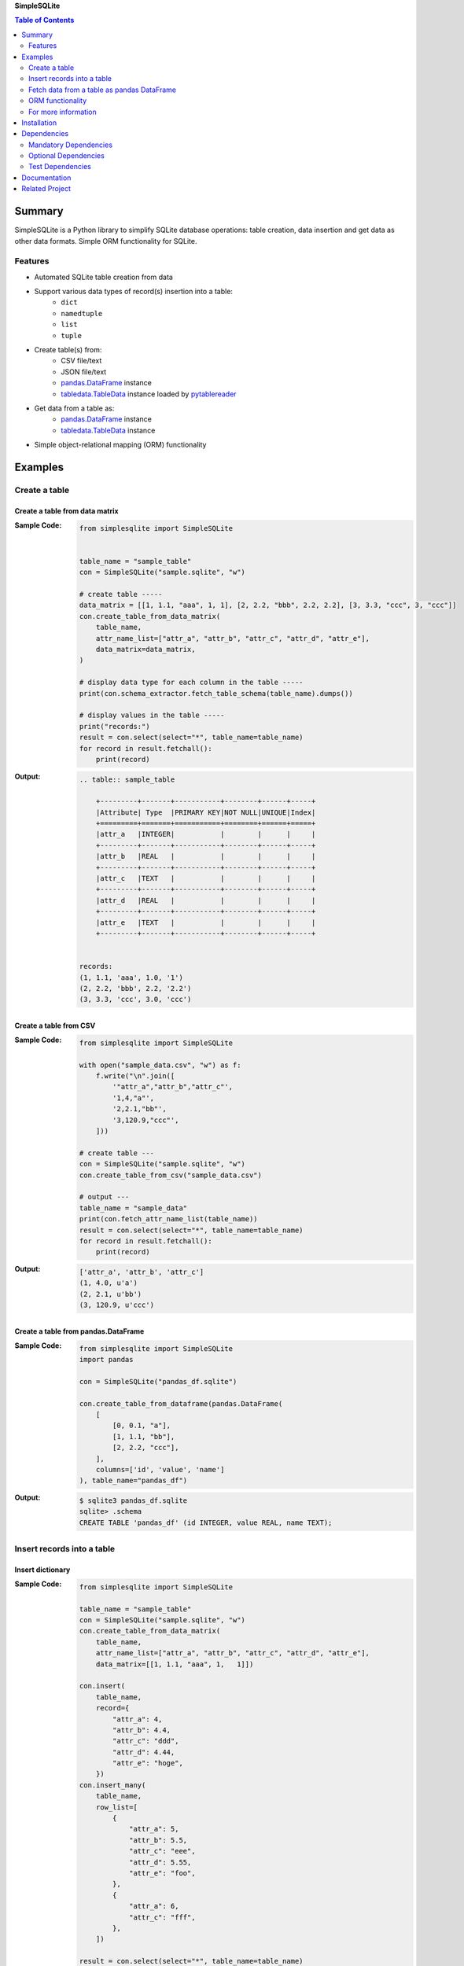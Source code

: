 **SimpleSQLite**

.. contents:: Table of Contents
   :depth: 2

Summary
=========
SimpleSQLite is a Python library to simplify SQLite database operations: table creation, data insertion and get data as other data formats. Simple ORM functionality for SQLite.

.. image:: https://badge.fury.io/py/SimpleSQLite.svg
    :target: https://badge.fury.io/py/SimpleSQLite

.. image:: https://img.shields.io/pypi/pyversions/SimpleSQLite.svg
    :target: https://pypi.python.org/pypi/SimpleSQLite

.. image:: https://img.shields.io/travis/thombashi/SimpleSQLite/master.svg?label=Linux/macOS
    :target: https://travis-ci.org/thombashi/SimpleSQLite
    :alt: Linux CI test status

.. image:: https://img.shields.io/appveyor/ci/thombashi/simplesqlite/master.svg?label=Windows
    :target: https://ci.appveyor.com/project/thombashi/simplesqlite/branch/master

.. image:: https://coveralls.io/repos/github/thombashi/SimpleSQLite/badge.svg?branch=master
    :target: https://coveralls.io/github/thombashi/SimpleSQLite?branch=master

.. image:: https://img.shields.io/github/stars/thombashi/SimpleSQLite.svg?style=social&label=Star
   :target: https://github.com/thombashi/SimpleSQLite

Features
--------
- Automated SQLite table creation from data
- Support various data types of record(s) insertion into a table:
    - ``dict``
    - ``namedtuple``
    - ``list``
    - ``tuple``
- Create table(s) from:
    - CSV file/text
    - JSON file/text
    - `pandas.DataFrame <http://pandas.pydata.org/pandas-docs/stable/generated/pandas.DataFrame.html>`__ instance
    - `tabledata.TableData <https://tabledata.readthedocs.io/en/latest/pages/reference/data.html>`__ instance loaded by `pytablereader <https://github.com/thombashi/pytablereader>`__
- Get data from a table as:
    - `pandas.DataFrame <http://pandas.pydata.org/pandas-docs/stable/generated/pandas.DataFrame.html>`__ instance
    - `tabledata.TableData <https://github.com/thombashi/tabledata>`__ instance
- Simple object-relational mapping (ORM) functionality

Examples
==========
Create a table
----------------
Create a table from data matrix
~~~~~~~~~~~~~~~~~~~~~~~~~~~~~~~~~
:Sample Code:
    .. code-block:: python

        from simplesqlite import SimpleSQLite


        table_name = "sample_table"
        con = SimpleSQLite("sample.sqlite", "w")

        # create table -----
        data_matrix = [[1, 1.1, "aaa", 1, 1], [2, 2.2, "bbb", 2.2, 2.2], [3, 3.3, "ccc", 3, "ccc"]]
        con.create_table_from_data_matrix(
            table_name,
            attr_name_list=["attr_a", "attr_b", "attr_c", "attr_d", "attr_e"],
            data_matrix=data_matrix,
        )

        # display data type for each column in the table -----
        print(con.schema_extractor.fetch_table_schema(table_name).dumps())

        # display values in the table -----
        print("records:")
        result = con.select(select="*", table_name=table_name)
        for record in result.fetchall():
            print(record)

:Output:
    .. code-block::

        .. table:: sample_table

            +---------+-------+-----------+--------+------+-----+
            |Attribute| Type  |PRIMARY KEY|NOT NULL|UNIQUE|Index|
            +=========+=======+===========+========+======+=====+
            |attr_a   |INTEGER|           |        |      |     |
            +---------+-------+-----------+--------+------+-----+
            |attr_b   |REAL   |           |        |      |     |
            +---------+-------+-----------+--------+------+-----+
            |attr_c   |TEXT   |           |        |      |     |
            +---------+-------+-----------+--------+------+-----+
            |attr_d   |REAL   |           |        |      |     |
            +---------+-------+-----------+--------+------+-----+
            |attr_e   |TEXT   |           |        |      |     |
            +---------+-------+-----------+--------+------+-----+


        records:
        (1, 1.1, 'aaa', 1.0, '1')
        (2, 2.2, 'bbb', 2.2, '2.2')
        (3, 3.3, 'ccc', 3.0, 'ccc')

Create a table from CSV
~~~~~~~~~~~~~~~~~~~~~~~~~
:Sample Code:
    .. code-block:: python

        from simplesqlite import SimpleSQLite

        with open("sample_data.csv", "w") as f:
            f.write("\n".join([
                '"attr_a","attr_b","attr_c"',
                '1,4,"a"',
                '2,2.1,"bb"',
                '3,120.9,"ccc"',
            ]))

        # create table ---
        con = SimpleSQLite("sample.sqlite", "w")
        con.create_table_from_csv("sample_data.csv")

        # output ---
        table_name = "sample_data"
        print(con.fetch_attr_name_list(table_name))
        result = con.select(select="*", table_name=table_name)
        for record in result.fetchall():
            print(record)

:Output:
    .. code-block::

        ['attr_a', 'attr_b', 'attr_c']
        (1, 4.0, u'a')
        (2, 2.1, u'bb')
        (3, 120.9, u'ccc')

Create a table from pandas.DataFrame
~~~~~~~~~~~~~~~~~~~~~~~~~~~~~~~~~~~~~~
:Sample Code:
    .. code-block:: python

        from simplesqlite import SimpleSQLite
        import pandas

        con = SimpleSQLite("pandas_df.sqlite")

        con.create_table_from_dataframe(pandas.DataFrame(
            [
                [0, 0.1, "a"],
                [1, 1.1, "bb"],
                [2, 2.2, "ccc"],
            ],
            columns=['id', 'value', 'name']
        ), table_name="pandas_df")

:Output:
    .. code-block:: sql

        $ sqlite3 pandas_df.sqlite
        sqlite> .schema
        CREATE TABLE 'pandas_df' (id INTEGER, value REAL, name TEXT);

Insert records into a table
-----------------------------
Insert dictionary
~~~~~~~~~~~~~~~~~~~~~~~~~~~~~~~~~~

:Sample Code:
    .. code-block:: python

        from simplesqlite import SimpleSQLite

        table_name = "sample_table"
        con = SimpleSQLite("sample.sqlite", "w")
        con.create_table_from_data_matrix(
            table_name,
            attr_name_list=["attr_a", "attr_b", "attr_c", "attr_d", "attr_e"],
            data_matrix=[[1, 1.1, "aaa", 1,   1]])

        con.insert(
            table_name,
            record={
                "attr_a": 4,
                "attr_b": 4.4,
                "attr_c": "ddd",
                "attr_d": 4.44,
                "attr_e": "hoge",
            })
        con.insert_many(
            table_name,
            row_list=[
                {
                    "attr_a": 5,
                    "attr_b": 5.5,
                    "attr_c": "eee",
                    "attr_d": 5.55,
                    "attr_e": "foo",
                },
                {
                    "attr_a": 6,
                    "attr_c": "fff",
                },
            ])

        result = con.select(select="*", table_name=table_name)
        for record in result.fetchall():
            print(record)

:Output:
    .. code-block::

        (1, 1.1, 'aaa', 1, 1)
        (4, 4.4, 'ddd', 4.44, 'hoge')
        (5, 5.5, 'eee', 5.55, 'foo')
        (6, None, 'fff', None, None)


Insert list/tuple/namedtuple
~~~~~~~~~~~~~~~~~~~~~~~~~~~~

:Sample Code:
    .. code-block:: python

        from collections import namedtuple
        from simplesqlite import SimpleSQLite

        table_name = "sample_table"
        con = SimpleSQLite("sample.sqlite", "w")
        con.create_table_from_data_matrix(
            table_name,
            attr_name_list=["attr_a", "attr_b", "attr_c", "attr_d", "attr_e"],
            data_matrix=[[1, 1.1, "aaa", 1,   1]])

        SampleTuple = namedtuple(
            "SampleTuple", "attr_a attr_b attr_c attr_d attr_e")

        con.insert(table_name, record=[7, 7.7, "fff", 7.77, "bar"])
        con.insert_many(
            table_name,
            row_list=[
                (8, 8.8, "ggg", 8.88, "foobar"),
                SampleTuple(9, 9.9, "ggg", 9.99, "hogehoge"),
            ])

        result = con.select(select="*", table_name=table_name)
        for record in result.fetchall():
            print(record)

:Output:
    .. code-block::

        (1, 1.1, u'aaa', 1, 1)
        (7, 7.7, u'fff', 7.77, u'bar')
        (8, 8.8, u'ggg', 8.88, u'foobar')
        (9, 9.9, u'ggg', 9.99, u'hogehoge')

Fetch data from a table as pandas DataFrame
---------------------------------------------
:Sample Code:
    .. code-block:: python

        from simplesqlite import SimpleSQLite

        con = SimpleSQLite("sample.sqlite", "w", profile=True)

        con.create_table_from_data_matrix(
            table_name="sample_table",
            attr_name_list=["a", "b", "c", "d", "e"],
            data_matrix=[
                [1, 1.1, "aaa", 1,   1],
                [2, 2.2, "bbb", 2.2, 2.2],
                [3, 3.3, "ccc", 3,   "ccc"],
            ])

        print(con.select_as_dataframe(table_name="sample_table"))

:Output:
    .. code-block::

        $ sample/select_as_dataframe.py
           a    b    c    d    e
        0  1  1.1  aaa  1.0    1
        1  2  2.2  bbb  2.2  2.2
        2  3  3.3  ccc  3.0  ccc

ORM functionality
-------------------
:Sample Code:
    .. code-block:: python

        from simplesqlite import connect_memdb
        from simplesqlite.model import Integer, Model, Real, Text


        class Sample(Model):
            foo_id = Integer(not_null=True)
            name = Text(not_null=True, unique=True)
            value = Real()


        def main():
            con = connect_memdb()

            Sample.attach(con)
            Sample.create()
            Sample.insert(Sample(foo_id=11, name="abc", value=0.1))
            Sample.insert(Sample(foo_id=22, name="xyz", value=1.11))

            print(Sample.fetch_schema().dumps())
            print("records:")
            for record in Sample.select():
                print("  {}".format(record))

            return 0


        if __name__ == "__main__":
            sys.exit(main())

:Output:
    .. code-block::

        .. table:: sample

            +---------+-------+-----------+--------+------+-----+
            |Attribute| Type  |PRIMARY KEY|NOT NULL|UNIQUE|Index|
            +=========+=======+===========+========+======+=====+
            |foo_id   |INTEGER|           |X       |      |     |
            +---------+-------+-----------+--------+------+-----+
            |name     |TEXT   |           |X       |X     |     |
            +---------+-------+-----------+--------+------+-----+
            |value    |REAL   |           |        |      |     |
            +---------+-------+-----------+--------+------+-----+


        records:
        Sample: foo_id=11, name=abc, value=0.1
        Sample: foo_id=22, name=xyz, value=1.11

For more information
----------------------
More examples are available at 
https://simplesqlite.rtfd.io/en/latest/pages/examples/index.html

Installation
============
::

    pip install SimpleSQLite


Dependencies
============
Python 2.7+ or 3.4+

Mandatory Dependencies
----------------------------------
- `DataPropery <https://github.com/thombashi/DataProperty>`__ (Used to extract data types)
- `logbook <http://logbook.readthedocs.io/en/stable/>`__
- `mbstrdecoder <https://github.com/thombashi/mbstrdecoder>`__
- `msgfy <https://github.com/thombashi/msgfy>`__
- `pathvalidate <https://github.com/thombashi/pathvalidate>`__
- `six <https://pypi.python.org/pypi/six/>`__
- `sqliteschema <https://github.com/thombashi/sqliteschema>`__
- `tabledata <https://github.com/thombashi/tabledata>`__
- `typepy <https://github.com/thombashi/typepy>`__

Optional Dependencies
----------------------------------
- `pandas <http://pandas.pydata.org/>`__
- `pytablereader <https://github.com/thombashi/pytablereader>`__

Test Dependencies
----------------------------------
- `pytest <http://pytest.org/latest/>`__
- `pytest-runner <https://pypi.python.org/pypi/pytest-runner>`__
- `tox <https://testrun.org/tox/latest/>`__

Documentation
===============
https://simplesqlite.rtfd.io/

Related Project
=================
- `sqlitebiter <https://github.com/thombashi/sqlitebiter>`__: CLI tool to convert CSV/Excel/HTML/JSON/LTSV/Markdown/TSV/Google-Sheets SQLite database by using SimpleSQLite

